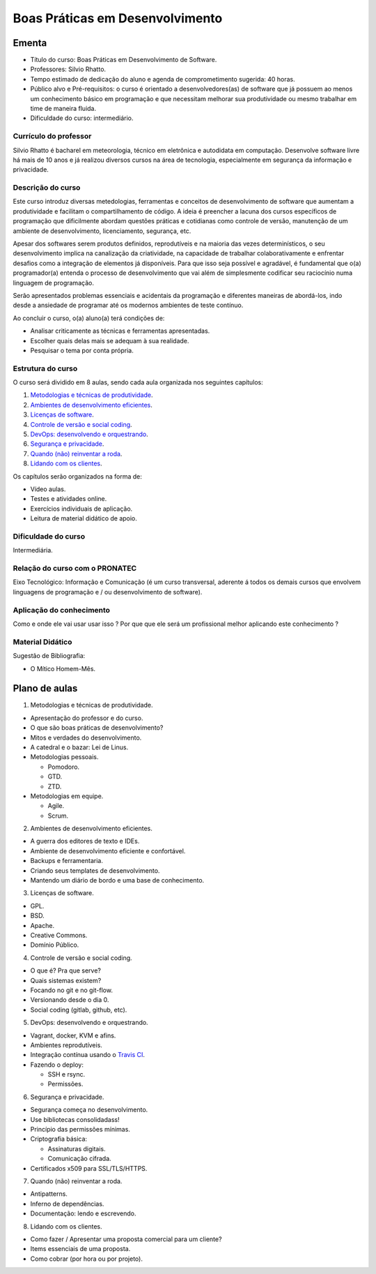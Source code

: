.. Boas Práticas em Desenvolvimento documentation master file, created by
   sphinx-quickstart on Sat Oct 31 19:44:44 2015.
   You can adapt this file completely to your liking, but it should at least
   contain the root `toctree` directive.

Boas Práticas em Desenvolvimento
================================

Ementa
------

-  Título do curso: Boas Práticas em Desenvolvimento de Software.
-  Professores: Silvio Rhatto.
-  Tempo estimado de dedicação do aluno e agenda de comprometimento
   sugerida: 40 horas.
-  Público alvo e Pré-requisitos: o curso é orientado a
   desenvolvedores(as) de software que já possuem ao menos um
   conhecimento básico em programação e que necessitam melhorar sua
   produtividade ou mesmo trabalhar em time de maneira fluida.
-  Dificuldade do curso: intermediário.

Currículo do professor
~~~~~~~~~~~~~~~~~~~~~~

Silvio Rhatto é bacharel em meteorologia, técnico em eletrônica e
autodidata em computação. Desenvolve software livre há mais de 10 anos e
já realizou diversos cursos na área de tecnologia, especialmente em
segurança da informação e privacidade.

Descrição do curso
~~~~~~~~~~~~~~~~~~

Este curso introduz diversas metedologias, ferramentas e conceitos de
desenvolvimento de software que aumentam a produtividade e facilitam o
compartilhamento de código. A ideia é preencher a lacuna dos cursos
específicos de programação que dificilmente abordam questões práticas e
cotidianas como controle de versão, manutenção de um ambiente de
desenvolvimento, licenciamento, segurança, etc.

Apesar dos softwares serem produtos definidos, reprodutíveis e na
maioria das vezes determinísticos, o seu desenvolvimento implica na
canalização da criatividade, na capacidade de trabalhar
colaborativamente e enfrentar desafios como a integração de elementos já
disponíveis. Para que isso seja possível e agradável, é fundamental que
o(a) programador(a) entenda o processo de desenvolvimento que vai além
de simplesmente codificar seu raciocínio numa linguagem de programação.

Serão apresentados problemas essenciais e acidentais da programação e
diferentes maneiras de abordá-los, indo desde a ansiedade de programar
até os modernos ambientes de teste contínuo.

Ao concluir o curso, o(a) aluno(a) terá condições de:

-  Analisar criticamente as técnicas e ferramentas apresentadas.
-  Escolher quais delas mais se adequam à sua realidade.
-  Pesquisar o tema por conta própria.

Estrutura do curso
~~~~~~~~~~~~~~~~~~

O curso será dividido em 8 aulas, sendo cada aula organizada nos
seguintes capítulos:

1. `Metodologias e técnicas de produtividade <aulas/metodologia.html>`_.
2. `Ambientes de desenvolvimento eficientes <aulas/ambientes.html>`_.
3. `Licenças de software <aulas/licencas.html>`_.
4. `Controle de versão e social coding <aulas/versionamento.html>`_.
5. `DevOps: desenvolvendo e orquestrando <aulas/devops.html>`_.
6. `Segurança e privacidade <aulas/seguranca.html>`_.
7. `Quando (não) reinventar a roda <aulas/reinventando.html>`_.
8. `Lidando com os clientes <aulas/clientes.html>`_.

Os capítulos serão organizados na forma de:

-  Vídeo aulas.
-  Testes e atividades online.
-  Exercícios individuais de aplicação.
-  Leitura de material didático de apoio.

Dificuldade do curso
~~~~~~~~~~~~~~~~~~~~

Intermediária.

Relação do curso com o PRONATEC
~~~~~~~~~~~~~~~~~~~~~~~~~~~~~~~

Eixo Tecnológico: Informação e Comunicação (é um curso transversal,
aderente á todos os demais cursos que envolvem linguagens de programação
e / ou desenvolvimento de software).

Aplicação do conhecimento
~~~~~~~~~~~~~~~~~~~~~~~~~

Como e onde ele vai usar usar isso ? Por que que ele será um
profissional melhor aplicando este conhecimento ?

Material Didático
~~~~~~~~~~~~~~~~~

Sugestão de Bibliografia:

-  O Mítico Homem-Mês.

Plano de aulas
--------------

1. Metodologias e técnicas de produtividade.

-  Apresentação do professor e do curso.
-  O que são boas práticas de desenvolvimento?
-  Mitos e verdades do desenvolvimento.
-  A catedral e o bazar: Lei de Linus.
-  Metodologias pessoais.

   -  Pomodoro.
   -  GTD.
   -  ZTD.

-  Metodologias em equipe.

   -  Agile.
   -  Scrum.

2. Ambientes de desenvolvimento eficientes.

-  A guerra dos editores de texto e IDEs.
-  Ambiente de desenvolvimento eficiente e confortável.
-  Backups e ferramentaria.
-  Criando seus templates de desenvolvimento.
-  Mantendo um diário de bordo e uma base de conhecimento.

3. Licenças de software.

-  GPL.
-  BSD.
-  Apache.
-  Creative Commons.
-  Domínio Público.

4. Controle de versão e social coding.

-  O que é? Pra que serve?
-  Quais sistemas existem?
-  Focando no git e no git-flow.
-  Versionando desde o dia 0.
-  Social coding (gitlab, github, etc).

5. DevOps: desenvolvendo e orquestrando.

-  Vagrant, docker, KVM e afins.
-  Ambientes reprodutíveis.
-  Integração contínua usando o `Travis CI <http://travis-ci.org/>`_.
-  Fazendo o deploy:

   -  SSH e rsync.
   -  Permissões.

6. Segurança e privacidade.

-  Segurança começa no desenvolvimento.
-  Use bibliotecas consolidadass!
-  Princípio das permissões mínimas.
-  Criptografia básica:

   -  Assinaturas digitais.
   -  Comunicação cifrada.

-  Certificados x509 para SSL/TLS/HTTPS.

7. Quando (não) reinventar a roda.

-  Antipatterns.
-  Inferno de dependências.
-  Documentação: lendo e escrevendo.

8. Lidando com os clientes.

-  Como fazer / Apresentar uma proposta comercial para um cliente?
-  Items essenciais de uma proposta.
-  Como cobrar (por hora ou por projeto).
